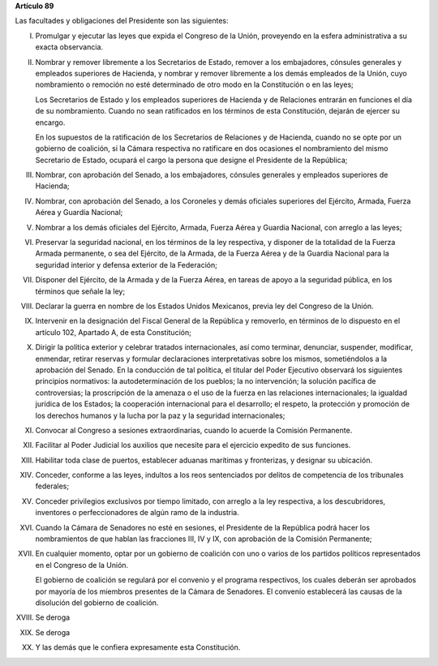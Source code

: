 **Artículo 89**

Las facultades y obligaciones del Presidente son las siguientes:

I. Promulgar y ejecutar las leyes que expida el Congreso de la Unión,
   proveyendo en la esfera administrativa a su exacta observancia.

II. Nombrar y remover libremente a los Secretarios de Estado, remover a
    los embajadores, cónsules generales y empleados superiores de
    Hacienda, y nombrar y remover libremente a los demás empleados de la
    Unión, cuyo nombramiento o remoción no esté determinado de otro modo
    en la Constitución o en las leyes;

    Los Secretarios de Estado y los empleados superiores de Hacienda y
    de Relaciones entrarán en funciones el día de su
    nombramiento. Cuando no sean ratificados en los términos de esta
    Constitución, dejarán de ejercer su encargo.

    En los supuestos de la ratificación de los Secretarios de Relaciones
    y de Hacienda, cuando no se opte por un gobierno de coalición, si la
    Cámara respectiva no ratificare en dos ocasiones el nombramiento del
    mismo Secretario de Estado, ocupará el cargo la persona que designe
    el Presidente de la República;

III. Nombrar, con aprobación del Senado, a los embajadores, cónsules
     generales y empleados superiores de Hacienda;

IV. Nombrar, con aprobación del Senado, a los Coroneles y demás
    oficiales superiores del Ejército, Armada, Fuerza Aérea y Guardia
    Nacional;

V. Nombrar a los demás oficiales del Ejército, Armada, Fuerza Aérea y
   Guardia Nacional, con arreglo a las leyes;

VI. Preservar la seguridad nacional, en los términos de la ley
    respectiva, y disponer de la totalidad de la Fuerza Armada
    permanente, o sea del Ejército, de la Armada, de la Fuerza Aérea y
    de la Guardia Nacional para la seguridad interior y defensa exterior
    de la Federación;

VII. Disponer del Ejército, de la Armada y de la Fuerza Aérea, en tareas
     de apoyo a la seguridad pública, en los términos que señale la ley;

VIII. Declarar la guerra en nombre de los Estados Unidos Mexicanos,
      previa ley del Congreso de la Unión.

IX. Intervenir en la designación del Fiscal General de la República y
    removerlo, en términos de lo dispuesto en el artículo 102, Apartado
    A, de esta Constitución;

X. Dirigir la política exterior y celebrar tratados internacionales, así
   como terminar, denunciar, suspender, modificar, enmendar, retirar
   reservas y formular declaraciones interpretativas sobre los mismos,
   sometiéndolos a la aprobación del Senado. En la conducción de tal
   política, el titular del Poder Ejecutivo observará los siguientes
   principios normativos: la autodeterminación de los pueblos; la no
   intervención; la solución pacífica de controversias; la proscripción
   de la amenaza o el uso de la fuerza en las relaciones
   internacionales; la igualdad jurídica de los Estados; la cooperación
   internacional para el desarrollo; el respeto, la protección y
   promoción de los derechos humanos y la lucha por la paz y la
   seguridad internacionales;

XI. Convocar al Congreso a sesiones extraordinarias, cuando lo acuerde
    la Comisión Permanente.

XII. Facilitar al Poder Judicial los auxilios que necesite para el
     ejercicio expedito de sus funciones.

XIII. Habilitar toda clase de puertos, establecer aduanas marítimas y
      fronterizas, y designar su ubicación.

XIV. Conceder, conforme a las leyes, indultos a los reos sentenciados
     por delitos de competencia de los tribunales federales;

XV. Conceder privilegios exclusivos por tiempo limitado, con arreglo a
    la ley respectiva, a los descubridores, inventores o
    perfeccionadores de algún ramo de la industria.

XVI. Cuando la Cámara de Senadores no esté en sesiones, el Presidente de
     la República podrá hacer los nombramientos de que hablan las
     fracciones III, IV y IX, con aprobación de la Comisión Permanente;

XVII. En cualquier momento, optar por un gobierno de coalición con uno o
      varios de los partidos políticos representados en el Congreso de
      la Unión.

      El gobierno de coalición se regulará por el convenio y el programa
      respectivos, los cuales deberán ser aprobados por mayoría de los
      miembros presentes de la Cámara de Senadores. El convenio
      establecerá las causas de la disolución del gobierno de coalición.

XVIII. Se deroga

XIX. Se deroga

XX. Y las demás que le confiera expresamente esta Constitución.
